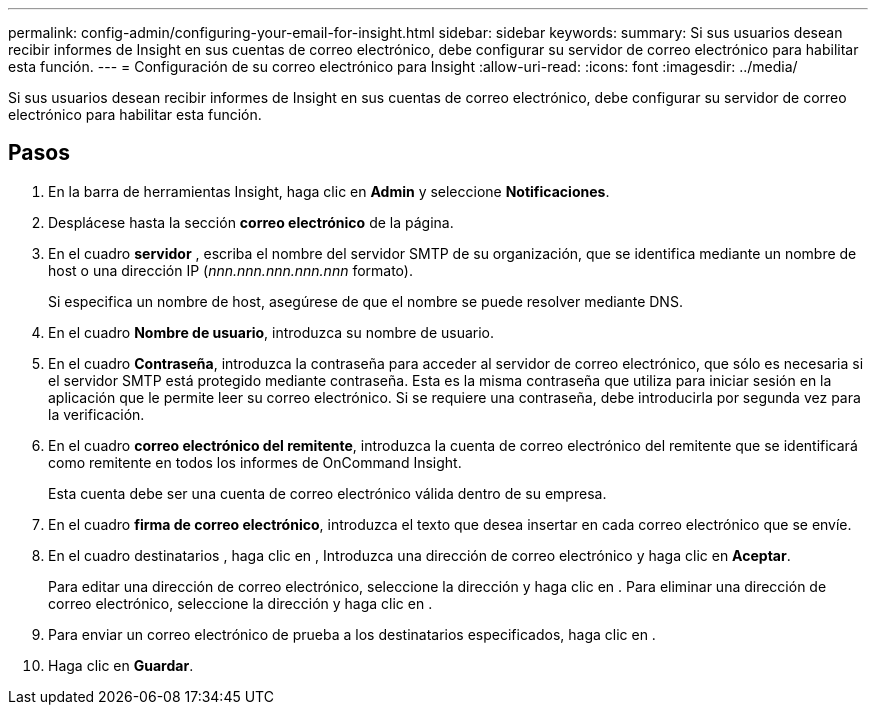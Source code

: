 ---
permalink: config-admin/configuring-your-email-for-insight.html 
sidebar: sidebar 
keywords:  
summary: Si sus usuarios desean recibir informes de Insight en sus cuentas de correo electrónico, debe configurar su servidor de correo electrónico para habilitar esta función. 
---
= Configuración de su correo electrónico para Insight
:allow-uri-read: 
:icons: font
:imagesdir: ../media/


[role="lead"]
Si sus usuarios desean recibir informes de Insight en sus cuentas de correo electrónico, debe configurar su servidor de correo electrónico para habilitar esta función.



== Pasos

. En la barra de herramientas Insight, haga clic en *Admin* y seleccione *Notificaciones*.
. Desplácese hasta la sección *correo electrónico* de la página.
. En el cuadro *servidor* , escriba el nombre del servidor SMTP de su organización, que se identifica mediante un nombre de host o una dirección IP (_nnn.nnn.nnn.nnn.nnn_ formato).
+
Si especifica un nombre de host, asegúrese de que el nombre se puede resolver mediante DNS.

. En el cuadro *Nombre de usuario*, introduzca su nombre de usuario.
. En el cuadro *Contraseña*, introduzca la contraseña para acceder al servidor de correo electrónico, que sólo es necesaria si el servidor SMTP está protegido mediante contraseña. Esta es la misma contraseña que utiliza para iniciar sesión en la aplicación que le permite leer su correo electrónico. Si se requiere una contraseña, debe introducirla por segunda vez para la verificación.
. En el cuadro *correo electrónico del remitente*, introduzca la cuenta de correo electrónico del remitente que se identificará como remitente en todos los informes de OnCommand Insight.
+
Esta cuenta debe ser una cuenta de correo electrónico válida dentro de su empresa.

. En el cuadro *firma de correo electrónico*, introduzca el texto que desea insertar en cada correo electrónico que se envíe.
. En el cuadro destinatarios , haga clic en image:../media/add-email-recipient-icon.gif[""], Introduzca una dirección de correo electrónico y haga clic en *Aceptar*.
+
Para editar una dirección de correo electrónico, seleccione la dirección y haga clic en image:../media/edit-recipient-icon.gif[""]. Para eliminar una dirección de correo electrónico, seleccione la dirección y haga clic en image:../media/delete-recipient-icon.gif[""].

. Para enviar un correo electrónico de prueba a los destinatarios especificados, haga clic en image:../media/test-email-icon.gif[""].
. Haga clic en *Guardar*.

